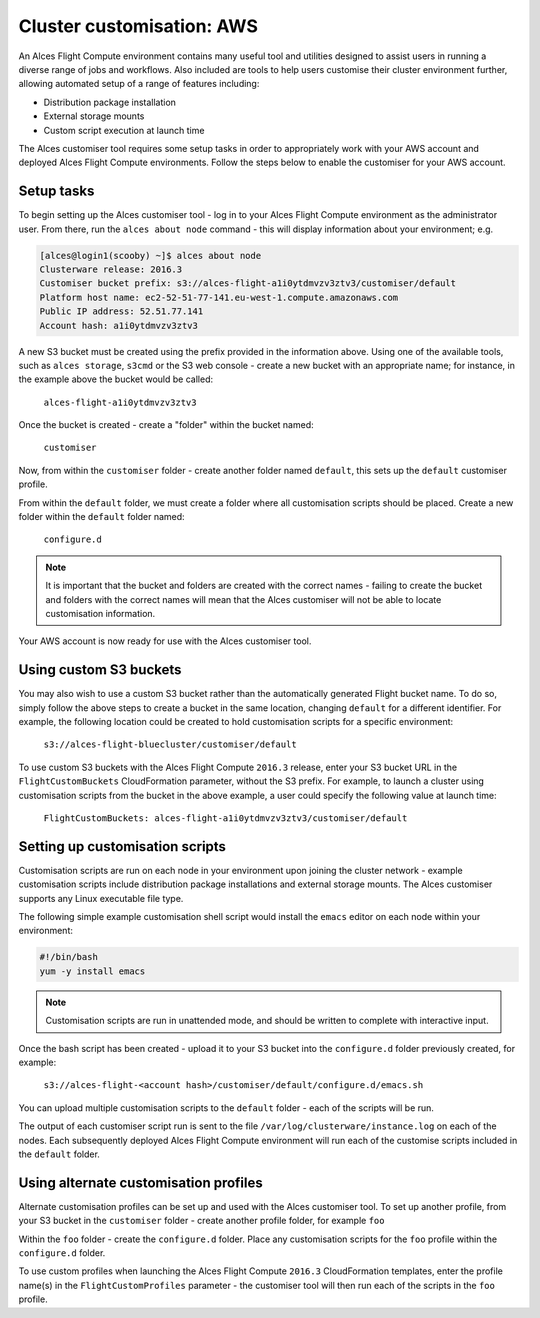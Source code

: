.. _customisation:

Cluster customisation: AWS
##########################

An Alces Flight Compute environment contains many useful tool and utilities designed to assist users in running a diverse range of jobs and workflows. Also included are tools to help users customise their cluster environment further, allowing automated setup of a range of features including:

* Distribution package installation
* External storage mounts
* Custom script execution at launch time
 

The Alces customiser tool requires some setup tasks in order to appropriately work with your AWS account and deployed Alces Flight Compute environments. Follow the steps below to enable the customiser for your AWS account. 

Setup tasks
-----------

To begin setting up the Alces customiser tool - log in to your Alces Flight Compute environment as the administrator user. From there, run the ``alces about node`` command - this will display information about your environment; e.g.

.. code:: bash

    [alces@login1(scooby) ~]$ alces about node
    Clusterware release: 2016.3
    Customiser bucket prefix: s3://alces-flight-a1i0ytdmvzv3ztv3/customiser/default
    Platform host name: ec2-52-51-77-141.eu-west-1.compute.amazonaws.com
    Public IP address: 52.51.77.141
    Account hash: a1i0ytdmvzv3ztv3

A new S3 bucket must be created using the prefix provided in the information above. Using one of the available tools, such as ``alces storage``, ``s3cmd`` or the S3 web console - create a new bucket with an appropriate name; for instance, in the example above the bucket would be called: 

    ``alces-flight-a1i0ytdmvzv3ztv3``

Once the bucket is created - create a "folder" within the bucket named: 

    ``customiser``

Now, from within the ``customiser`` folder - create another folder named ``default``, this sets up the ``default`` customiser profile. 

From within the ``default`` folder, we must create a folder where all customisation scripts should be placed. Create a new folder within the ``default`` folder named:

    ``configure.d``

.. note:: It is important that the bucket and folders are created with the correct names - failing to create the bucket and folders with the correct names will mean that the Alces customiser will not be able to locate customisation information. 

Your AWS account is now ready for use with the Alces customiser tool. 

Using custom S3 buckets
-----------------------

You may also wish to use a custom S3 bucket rather than the automatically generated Flight bucket name. To do so, simply follow the above steps to create a bucket in the same location, changing ``default`` for a different identifier. For example, the following location could be created to hold customisation scripts for a specific environment:

  ``s3://alces-flight-bluecluster/customiser/default``
  

To use custom S3 buckets with the Alces Flight Compute ``2016.3`` release, enter your S3 bucket URL in the ``FlightCustomBuckets`` CloudFormation parameter, without the S3 prefix. For example, to launch a cluster using customisation scripts from the bucket in the above example, a user could specify the following value at launch time:

  ``FlightCustomBuckets: alces-flight-a1i0ytdmvzv3ztv3/customiser/default``

Setting up customisation scripts
--------------------------------

Customisation scripts are run on each node in your environment upon joining the cluster network - example customisation scripts include distribution package installations and external storage mounts. The Alces customiser supports any Linux executable file type. 

The following simple example customisation shell script would install the ``emacs`` editor on each node within your environment: 

.. code:: bash

    #!/bin/bash
    yum -y install emacs

.. note:: Customisation scripts are run in unattended mode, and should be written to complete with interactive input. 

Once the bash script has been created - upload it to your S3 bucket into the ``configure.d`` folder previously created, for example: 

    ``s3://alces-flight-<account hash>/customiser/default/configure.d/emacs.sh``

You can upload multiple customisation scripts to the ``default`` folder - each of the scripts will be run. 

The output of each customiser script run is sent to the file ``/var/log/clusterware/instance.log`` on each of the nodes. Each subsequently deployed Alces Flight Compute environment will run each of the customise scripts included in the ``default`` folder.

Using alternate customisation profiles
--------------------------------------

Alternate customisation profiles can be set up and used with the Alces customiser tool. To set up another profile, from your S3 bucket in the ``customiser`` folder - create another profile folder, for example ``foo``

Within the ``foo`` folder - create the ``configure.d`` folder. Place any customisation scripts for the ``foo`` profile within the ``configure.d`` folder. 

To use custom profiles when launching the Alces Flight Compute ``2016.3`` CloudFormation templates, enter the profile name(s) in the ``FlightCustomProfiles`` parameter - the customiser tool will then run each of the scripts in the ``foo`` profile. 

